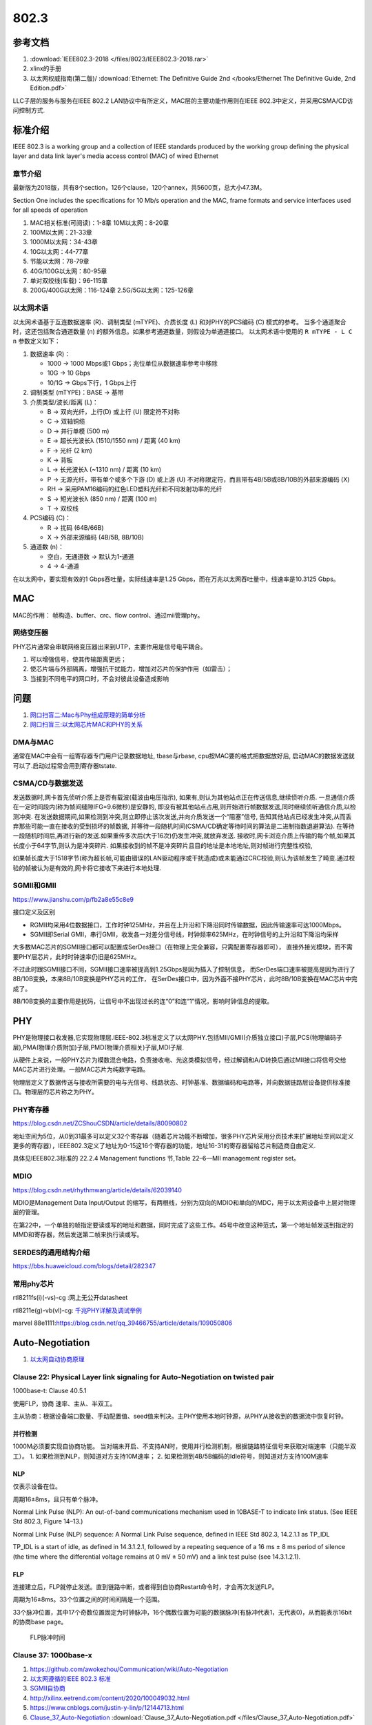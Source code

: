 ================
802.3
================


参考文档
===========
1. :download:`IEEE802.3-2018 </files/8023/IEEE802.3-2018.rar>`
2. xlinx的手册
3. 以太网权威指南(第二版)/ :download:`Ethernet: The Definitive Guide 2nd </books/Ethernet The Definitive Guide, 2nd Edition.pdf>`

LLC子层的服务与服务在IEEE 802.2 LAN协议中有所定义，MAC层的主要功能作用则在IEEE 802.3中定义，并采用CSMA/CD访问控制方式.

标准介绍
=============
IEEE 802.3 is a working group and a collection of IEEE standards produced by the working group 
defining the physical layer and data link layer's media access control (MAC) of wired Ethernet


章节介绍
-----------

最新版为2018版，共有8个section，126个clause，120个annex，共5600页，总大小47.3M。

Section One includes the specifications for 10 Mb/s operation and the MAC, frame formats and service
interfaces used for all speeds of operation

1. MAC相关标准(可阅读)：1-8章
   10M以太网：8-20章

2. 100M以太网：21-33章

3. 1000M以太网：34-43章

4. 10G以太网：44-77章

5. 节能以太网：78-79章

6. 40G/100G以太网：80-95章

7. 单对双绞线(车载)：96-115章

8. 200G/400G以太网：116-124章
   2.5G/5G以太网：125-126章


以太网术语
---------------
以太网术语基于互连数据速率 (R)、调制类型 (mTYPE)、介质长度 (L) 和对PHY的PCS编码 (C) 模式的参考。
当多个通道聚合时，这还包括聚合通道数量 (n) 的额外信息。如果参考通道数量，则假设为单通道接口。
以太网术语中使用的 ``R mTYPE - L C n`` 参数定义如下：

1. 数据速率 (R)：

   - 1000 → 1000 Mbps或1 Gbps；兆位单位从数据速率参考中移除
   - 10G → 10 Gbps
   - 10/1G → Gbps下行，1 Gbps上行

2. 调制类型 (mTYPE)：BASE → 基带

3. 介质类型/波长/距离 (L)：

   - B → 双向光纤，上行(D) 或上行 (U) 限定符不对称
   - C → 双轴铜缆
   - D → 并行单模 (500 m)
   - E → 超长光波长λ (1510/1550 nm) / 距离 (40 km)
   - F → 光纤 (2 km)
   - K → 背板
   - L → 长光波长λ (~1310 nm) / 距离 (10 km)
   - P → 无源光纤，带有单个或多个下游 (D) 或上游 (U) 不对称限定符，而且带有4B/5B或8B/10B的外部来源编码 (X)
   - RH → 采用PAM16编码的红色LED塑料光纤和不同发射功率的光纤
   - S → 短光波长λ (850 nm) / 距离 (100 m)
   - T → 双绞线

4. PCS编码 (C)：

   - R → 扰码 (64B/66B)
   - X → 外部来源编码 (4B/5B, 8B/10B)

5. 通道数 (n)：

   - 空白，无通道数 → 默认为1-通道
   - 4 → 4-通道


在以太网中，要实现有效的1 Gbps吞吐量，实际线速率是1.25 Gbps，而在万兆以太网吞吐量中，线速率是10.3125 Gbps。 

MAC
=======
MAC的作用： 帧构造、buffer、crc、flow control、通过mii管理phy。

网络变压器
------------
PHY芯片通常会串联网络变压器出来到UTP，主要作用是信号电平耦合。

1. 可以增强信号，使其传输距离更远；
2. 使芯片端与外部隔离，增强抗干扰能力，增加对芯片的保护作用（如雷击）；
3. 当接到不同电平的网口时，不会对彼此设备造成影响


问题
========
1. `网口扫盲二:Mac与Phy组成原理的简单分析 <https://www.cnblogs.com/jason-lu/p/3196096.html>`_
2. `网口扫盲三:以太网芯片MAC和PHY的关系 <https://www.cnblogs.com/jason-lu/articles/3195473.html>`_

DMA与MAC
-------------
通常在MAC中会有一组寄存器专门用户记录数据地址, tbase与rbase, cpu按MAC要的格式把数据放好后, 启动MAC的数据发送就可以了.启动过程常会用到寄存器tstate.

CSMA/CD与数据发送
-------------------


发送数据时,网卡首先侦听介质上是否有载波(载波由电压指示),
如果有,则认为其他站点正在传送信息,继续侦听介质.
一旦通信介质在一定时间段内(称为帧间缝隙IFG=9.6微秒)是安静的,
即没有被其他站点占用,则开始进行帧数据发送,同时继续侦听通信介质,以检测冲突.
在发送数据期间,如果检测到冲突,则立即停止该次发送,并向介质发送一个“阻塞”信号,
告知其他站点已经发生冲突,从而丢弃那些可能一直在接收的受到损坏的帧数据,
并等待一段随机时间(CSMA/CD确定等待时间的算法是二进制指数退避算法).
在等待一段随机时间后,再进行新的发送.如果重传多次后(大于16次)仍发生冲突,就放弃发送.
接收时,网卡浏览介质上传输的每个帧,如果其长度小于64字节,则认为是冲突碎片.
如果接收到的帧不是冲突碎片且目的地址是本地地址,则对帧进行完整性校验,

如果帧长度大于1518字节(称为超长帧,可能由错误的LAN驱动程序或干扰造成)或未能通过CRC校验,则认为该帧发生了畸变.通过校验的帧被认为是有效的,网卡将它接收下来进行本地处理.



SGMII和GMII
-------------
https://www.jianshu.com/p/fb2a8e55c8e9


接口定义及区别

- RGMII均采用4位数据接口，工作时钟125MHz，并且在上升沿和下降沿同时传输数据，因此传输速率可达1000Mbps。
- SGMII即Serial GMII，串行GMII，收发各一对差分信号线，时钟频率625MHz，在时钟信号的上升沿和下降沿均采样

大多数MAC芯片的SGMII接口都可以配置成SerDes接口（在物理上完全兼容，只需配置寄存器即可），
直接外接光模块，而不需要PHY层芯片，此时时钟速率仍旧是625MHz。

不过此时跟SGMII接口不同，SGMII接口速率被提高到1.25Gbps是因为插入了控制信息，
而SerDes端口速率被提高是因为进行了8B/10B变换，本来8B/10B变换是PHY芯片的工作，
在SerDes接口中，因为外面不接PHY芯片，此时8B/10B变换在MAC芯片中完成了。

8B/10B变换的主要作用是扰码，让信号中不出现过长的连“0”和连“1”情况，影响时钟信息的提取。

PHY
=========

PHY是物理接口收发器,它实现物理层.IEEE-802.3标准定义了以太网PHY.包括MII/GMII(介质独立接口)子层,PCS(物理编码子层),PMA(物理介质附加)子层,PMD(物理介质相关)子层,MDI子层.

从硬件上来说，一般PHY芯片为模数混合电路，负责接收电、光这类模拟信号，经过解调和A/D转换后通过MII接口将信号交给MAC芯片进行处理。一般MAC芯片为纯数字电路。

物理层定义了数据传送与接收所需要的电与光信号、线路状态、时钟基准、数据编码和电路等，并向数据链路层设备提供标准接口。物理层的芯片称之为PHY。

PHY寄存器
-----------
https://blog.csdn.net/ZCShouCSDN/article/details/80090802

地址空间为5位，从0到31最多可以定义32个寄存器（随着芯片功能不断增加，很多PHY芯片采用分页技术来扩展地址空间以定义更多的寄存器），IEEE802.3定义了地址为0-15这16个寄存器的功能，地址16-31的寄存器留给芯片制造商自由定义.

具体见IEEE802.3标准的 22.2.4 Management functions 节,Table 22–6—MII management register set。

MDIO
--------
https://blog.csdn.net/rhythmwang/article/details/62039140

MDIO是Management Data Input/Output 的缩写，有两根线，分别为双向的MDIO和单向的MDC，用于以太网设备中上层对物理层的管理。

在第22中，一个单独的帧指定要读或写的地址和数据，同时完成了这些工作。45号中改变这种范式，第一个地址帧发送到指定的MMD和寄存器，然后发送第二帧来执行读或写。

SERDES的通用结构介绍
--------------------------

https://bbs.huaweicloud.com/blogs/detail/282347


常用phy芯片
--------------

rtl8211fs(i)(-vs)-cg :网上无公开datasheet

rtl8211e(g)-vb(vl)-cg: `千兆PHY详解及调试举例 <https://cloud.tencent.com/developer/article/1652191>`_

marvel 88e1111:https://blog.csdn.net/qq_39466755/article/details/109050806




Auto-Negotiation
====================
1. `以太网自动协商原理 <https://www.cnblogs.com/rykang/p/12132432.html>`__


Clause 22: Physical Layer link signaling for Auto-Negotiation on twisted pair
-----------------------------------------------------------------------------------
1000base-t: Clause 40.5.1

使用FLP，协商 速率、主从、半双工。

主从协商：根据设备端口数量、手动配置值、seed值来判决。主PHY使用本地时钟源，从PHY从接收到的数据流中恢复时钟。

并行检测
~~~~~~~~~~
1000M必须要实现自协商功能。
当对端未开启、不支持AN时，使用并行检测机制，根据链路特征信号来获取对端速率（只能半双工）。
1. 如果检测到NLP，则知道对方支持10M速率；
2. 如果检测到4B/5B编码的Idle符号，则知道对方支持100M速率

NLP
~~~~
仅表示设备在位。

周期16±8ms，且只有单个脉冲。

Normal Link Pulse (NLP): An out-of-band communications mechanism used in 10BASE-T to
indicate link status. (See IEEE Std 802.3, Figure 14–13.)

Normal Link Pulse (NLP) sequence: A Normal Link Pulse sequence, defined in IEEE Std 802.3,
14.2.1.1 as TP_IDL

TP_IDL is a start of idle, as defined in 14.3.1.2.1, followed by a repeating sequence of a 16 ms ±
8 ms period of silence (the time where the differential voltage remains at 0 mV ± 50 mV) and a link test
pulse (see 14.3.1.2.1).

FLP
~~~~~~
连接建立后，FLP就停止发送。直到链路中断，或者得到自协商Restart命令时，才会再次发送FLP。

周期为16±8ms。33个位置之间的时间间隔是一个范围。

33个脉冲位置，其中17个奇数位置固定为时钟脉冲，16个偶数位置为可能的数据脉冲(有脉冲代表1，无代表0)，从而能表示16bit的协商base page。


.. figure:: /images/FLP_Burst.png

   FLP脉冲时间




Clause 37: 1000base-x
-------------------------------
1. https://github.com/awokezhou/Communication/wiki/Auto-Negotiation
2. `以太网遵循的IEEE 802.3 标准  <https://zhuanlan.zhihu.com/p/139515133>`__ 
3. `SGMII自协商 <https://blog.csdn.net/weixin_39673080/article/details/87887269>`__
4. http://xilinx.eetrend.com/content/2020/100049032.html
5. https://www.cnblogs.com/justin-y-lin/p/12144713.html
6. `Clause_37_Auto-Negotiation <https://www.iol.unh.edu/sites/default/files/knowledgebase/ge/Clause_37_Auto-Negotiation.pdf>`__
   :download:`Clause_37_Auto-Negotiation.pdf </files/Clause_37_Auto-Negotiation.pdf>`


PHY寄存器在IEEE802.3标准的 22.2.4 Management functions 节有介绍。1000base-t在clause40，使用了next page。

自协商和强制最根本的区别就是两者再建立物理链路时发送的码流不同。

自协商模式发送的是/C/码，也就是配置（Configuration）码流，而强制模式发送的是/I/码，也就是idle码流。

状态机
~~~~~~~~~~

.. figure:: /images/AN_state_diagram.jpg

1. 配置adv_ability，使能an，会等待link_time;
2. adv_ability会赋值给tx_config_Reg(ack bit=0)并发送（C码）；
3. 若收到连续相同rx_config_reg(ack=0)，则ability_match，然后会置tx_config_Reg(ack bit=1)继续发送,否则死等;
4. 若收到连续相同rx_config_reg(ack=1),则acknowledge_match，然后将rx_config_reg复制到link parterner ability base page，等待link_time;
5. 若本端和对端的np均为1，则继续步骤3传输next page，否则进入idle状态，发送idle码，等待link_timer；
6. link_timer结束后进入 link_ok，置status寄存器完成标志；
7. 然后启动priority resolution模块，得到speed、pause tx/rx、full/half duplex。

37.3.1.2 Functions ：解释了ability_match等

1000base-x和sgmii区别
~~~~~~~~~~~~~~~~~~~~~~~
1. 共用大部分寄存器和主流程。

2. adv寄存器定义不同，结果寄存器及其定义不同。

3. 协商失败的处理不同：1000base-x协商失败则需要关闭an，而sgmii从phy获取结果基本不会失败。

4. 场景不同：sgmii对接网口，频繁拔插，需要任务监控；1000base-x不需要。


sgmii an
---------------

1. :download:`Serial-GMII Specification </files/8023/SGMII.pdf>`

This is achieved by using the Auto-Negotiation
functionality defined in Clause 37 of the IEEE Specification 802.3z. 

Instead of the ability
advertisement, the PHY sends the control information via its tx_config_Reg[15:0] as specified
in Table 1 whenever the control information changes. 

Upon receiving control information, the
MAC acknowledges the update of the control information by asserting bit 14 of its
tx_config_reg{15:0] as specified in Table 1.


.. figure:: /images/Sgmii.png

   sgmii接口：PHY和MAC



车载以太网
==============
1. `车载以太网协议的架构 <https://www.ednchina.com/technews/12381.html>`__
2. `从物理层到应用层，车载以太网协议簇泛读 <https://www.ednchina.com/technews/12860.html>`__


.. figure:: /images/ethernet_bus.jpg

   车载以太网架构


CSMA/CD时延不可靠。

当下Automotive ethernet都是单对双绞线，主要物理协议为IEEE 100BASE-T1(802.3bw,Clause 96)、IEEE 1000BASE-T1(802.3bp,Clause 97,支持clause98的自协商)、
IEEE802.3ch对应的2.5G 5G10G（2020.6.4通过）、以及10M车载以太网还没有开始推进使用对应的物理层协议IEEE 802.3cg。

100BASE-T1在物理连接上使用了一对双绞线实现全双工的信息传输，而100BASE-TX则使用了两对双绞线实现全双工。


只采用单对差分电压传输的双绞线，但是100M/s以太网可以通过回音消除技术来实现全双工通信。

目前广泛使用的以太网帧格式主要有2种，分别为Ethernet II帧格式与IEEE802.3帧格式。其中车载以太网主要采用Ethernet II帧格式


infiniBand与以太网
==========================

InfiniBand ：高效的RDMA和零拷贝传输，支持硬件卸载，亚微秒级延迟。

以太网：需要TCP/IP协议栈，开销大，cpu占用率高，微秒级延迟。适用于高性能计算设备。


2019年，英伟达宣布以69亿美金的价格收购Mellanox，这个估值非常之高，英伟达几乎透支掉自己的整个现金流。
这家公司既不研发端口，也不研发光伏模块，更不研发交换机本身，它只做了一款产品——交换机底层和通讯底层的那一部分高速互联的PHY“InfiniBand”。对于当时亟需突破服务器互连限制的英伟达而言，这是一个非常核心的外设的需求。
当时无论NVLink做得多好，始终被锁死在单机附近。
但InfiniBand可以让交换机突破服务器间的互联瓶颈，把所有的GPU互联成一个大集群。

